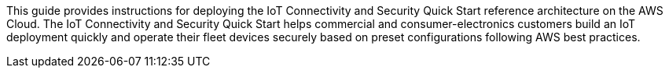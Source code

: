 // Replace the content in <>
// Identify your target audience and explain how/why they would use this Quick Start.
//Avoid borrowing text from third-party websites (copying text from AWS service documentation is fine). Also, avoid marketing-speak, focusing instead on the technical aspect.

This guide provides instructions for deploying the IoT Connectivity and Security Quick Start reference architecture on the AWS Cloud.
The IoT Connectivity and Security Quick Start helps commercial and consumer-electronics 
customers build an IoT deployment quickly and operate their fleet devices securely based on preset configurations following AWS best practices.




